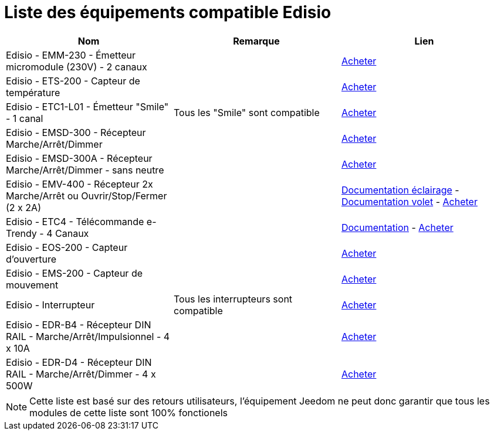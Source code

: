 = Liste des équipements compatible Edisio

[cols="3*", options="header"] 
|===
|Nom|Remarque|Lien

|Edisio - EMM-230 - Émetteur micromodule (230V) - 2 canaux||http://www.domadoo.fr/fr/peripheriques/2777-edisio-emetteur-8683-mhz-micromodule-230v-2-canaux-5420074900702.html[Acheter]

|Edisio - ETS-200 - Capteur de température ||http://www.domadoo.fr/fr/peripheriques/2788-edisio-capteur-de-temperature-8683mhz-5420074900825.html[Acheter]

|Edisio - ETC1-L01 - Émetteur "Smile" - 1 canal|Tous les "Smile" sont compatible|http://www.domadoo.fr/fr/peripheriques/2782-edisio-emetteur-8683-mhz-smile-bleu-1-canal-5420074900757.html[Acheter]

|Edisio - EMSD-300 - Récepteur Marche/Arrêt/Dimmer||http://www.domadoo.fr/fr/peripheriques/2779-edisio-recepteur-8683-mhz-marchearretdimmer-5420074900726.html[Acheter]

|Edisio - EMSD-300A - Récepteur Marche/Arrêt/Dimmer - sans neutre||http://www.domadoo.fr/fr/peripheriques/2780-edisio-recepteur-8683-mhz-marchearretdimmer-sans-phase-neutre-5420074900733.html[Acheter]

|Edisio - EMV-400 - Récepteur 2x Marche/Arrêt ou Ouvrir/Stop/Fermer (2 x 2A)||https://jeedom.fr/doc/documentation/edisio-modules/fr_FR/doc-edisio-modules-edisio.EMV-400_Eclairage.html[Documentation éclairage] - https://jeedom.fr/doc/documentation/edisio-modules/fr_FR/doc-edisio-modules-edisio.EMV-400_Volet.html[Documentation volet] - http://www.domadoo.fr/fr/peripheriques/2781-edisio-recepteur-8683-mhz-2x-marchearret-ou-ouvrirstopfermer-2-x-2a-5420074900740.html[Acheter]

|Edisio - ETC4 - Télécommande e-Trendy - 4 Canaux||https://jeedom.fr/doc/documentation/edisio-modules/fr_FR/doc-edisio-modules-edisio.ETC4_Telecommande.html[Documentation] - http://www.domadoo.fr/fr/peripheriques/2785-edisio-telecommande-e-trendy-8683-mhz-4-canaux-5420074900788.html[Acheter]

|Edisio - EOS-200 - Capteur d'ouverture||http://www.domadoo.fr/fr/peripheriques/2787-edisio-capteur-d-ouverture-8683mhz-5420074900818.html[Acheter]

|Edisio - EMS-200 - Capteur de mouvement||http://www.domadoo.fr/fr/peripheriques/2789-edisio-capteur-de-mouvement-8683mhz-5420074900832.html[Acheter]

|Edisio - Interrupteur|Tous les interrupteurs sont compatible|http://www.domadoo.fr/fr/recherche?controller=search&orderby=position&orderway=desc&search_query=EDISIO+Interrupteur&submit_search=[Acheter]

|Edisio - EDR-B4 - Récepteur DIN RAIL - Marche/Arrêt/Impulsionnel - 4 x 10A||http://www.domadoo.fr/fr/peripheriques/2773-edisio-recepteur-din-rail-8683-mhz-marchearretimpulsionnel-4-x-10a-5420074900030.html[Acheter]

|Edisio - EDR-D4 - Récepteur DIN RAIL - Marche/Arrêt/Dimmer - 4 x 500W||http://www.domadoo.fr/fr/peripheriques/2774-edisio-recepteur-din-rail-8683-mhz-marchearretdimmer-4-x-500w--5420074900047.html[Acheter]

|===

[NOTE]
Cette liste est basé sur des retours utilisateurs, l'équipement Jeedom ne peut donc garantir que tous les modules de cette liste sont 100% fonctionels